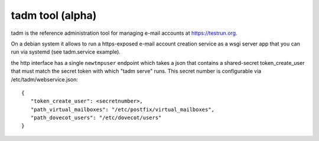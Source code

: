 tadm tool (alpha)
======================

tadm is the reference administration tool for managing
e-mail accounts at https://testrun.org.

On a debian system it allows to run a https-exposed
e-mail account creation service as a wsgi server app
that you can run via systemd (see tadm.service example).

the http interface has a single ``newtmpuser`` endpoint
which takes a json that contains a shared-secret token_create_user
that must match the secret token with which "tadm serve" runs.
This secret number is configurable via /etc/tadm/webservice.json::

    {
       "token_create_user": <secretnumber>,
       "path_virtual_mailboxes": "/etc/postfix/virtual_mailboxes",
       "path_dovecot_users": "/etc/dovecot/users"
    }

